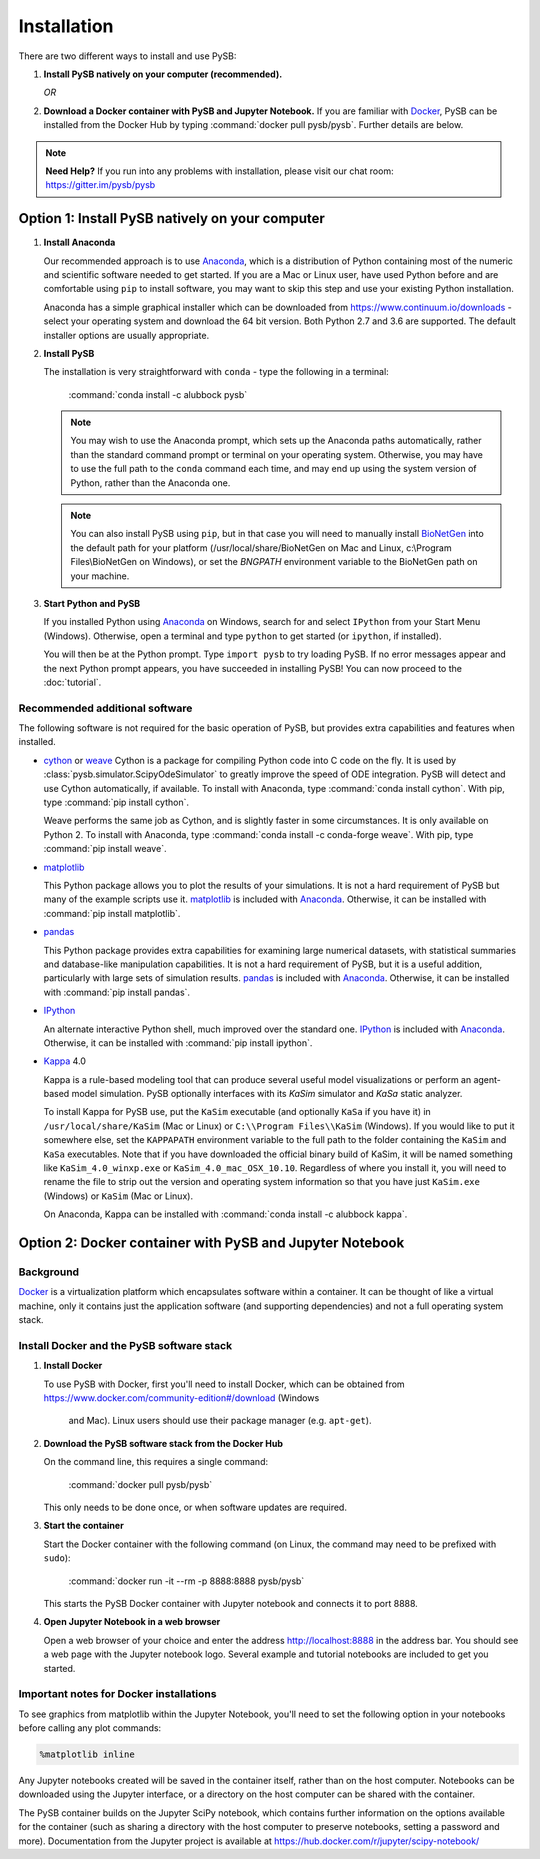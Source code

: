 Installation
============

There are two different ways to install and use PySB:

1. **Install PySB natively on your computer (recommended).**

   *OR*

2. **Download a Docker container with PySB and Jupyter Notebook.** If you
   are familiar with `Docker`_, PySB can be installed from the Docker
   Hub by typing :command:`docker pull pysb/pysb`. Further details are
   below.

.. note::
    **Need Help?**
    If you run into any problems with installation, please visit our chat room:
    https://gitter.im/pysb/pysb

Option 1: Install PySB natively on your computer
------------------------------------------------

1. **Install Anaconda**

   Our recommended approach is to use `Anaconda`_, which is a distribution of
   Python containing most of the numeric and scientific software needed to
   get started. If you are a Mac or Linux user, have used Python before and
   are comfortable using ``pip`` to install software, you may want to skip
   this step and use your existing Python installation.

   Anaconda has a simple graphical installer which can be downloaded from
   https://www.continuum.io/downloads - select your operating system
   and download the 64 bit version. Both Python 2.7 and 3.6 are supported. The
   default installer options are usually appropriate.

2. **Install PySB**

   The installation is very straightforward with ``conda`` - type the
   following in a terminal:

       :command:`conda install -c alubbock pysb`

   .. note::
        You may wish to use the Anaconda prompt, which sets up the Anaconda
        paths automatically, rather than the standard command prompt or
        terminal on your operating system. Otherwise, you may have to use the
        full path to the ``conda`` command each time, and may end up using
        the system version of Python, rather than the Anaconda one.

   .. note::
        You can also install PySB using ``pip``, but in that case you will
        need to manually install `BioNetGen`_ into the default path for your
        platform (/usr/local/share/BioNetGen on Mac and Linux, c:\\Program
        Files\\BioNetGen on Windows), or set the `BNGPATH` environment
        variable to the BioNetGen path on your machine.

3. **Start Python and PySB**

   If you installed Python using `Anaconda`_ on Windows, search for and select
   ``IPython`` from your Start Menu (Windows). Otherwise, open a terminal
   and type ``python`` to get started (or ``ipython``, if installed).

   You will then be at the Python prompt. Type ``import pysb`` to try
   loading PySB. If no error messages appear and the next Python prompt
   appears, you have succeeded in installing PySB! You can now proceed to
   the :doc:`tutorial`.

Recommended additional software
^^^^^^^^^^^^^^^^^^^^^^^^^^^^^^^

The following software is not required for the basic operation of PySB, but
provides extra capabilities and features when installed.

* `cython`_ or `weave`_
  Cython is a package for compiling Python code into C code on the fly. It
  is used by :class:`pysb.simulator.ScipyOdeSimulator` to greatly improve the
  speed of ODE integration. PySB will detect and use Cython automatically,
  if available. To install with Anaconda, type
  :command:`conda install cython`.
  With pip, type :command:`pip install cython`.

  Weave performs the same job as Cython, and is slightly faster in some
  circumstances. It is only available on Python 2. To install with Anaconda,
  type :command:`conda install -c conda-forge weave`. With pip, type
  :command:`pip install weave`.

* `matplotlib`_

  This Python package allows you to plot the results of your simulations. It
  is not a hard requirement of PySB but many of the example scripts use it.
  `matplotlib`_ is included with `Anaconda`_. Otherwise, it can be installed
  with :command:`pip install matplotlib`.

* `pandas`_

  This Python package provides extra capabilities for examining large
  numerical datasets, with statistical summaries and database-like
  manipulation capabilities. It is not a hard requirement of PySB, but it is a
  useful addition, particularly with large sets of simulation results.
  `pandas`_ is included with `Anaconda`_. Otherwise, it can be installed with
  :command:`pip install pandas`.

* `IPython`_

  An alternate interactive Python shell, much improved over the standard one.
  `IPython`_ is included with `Anaconda`_. Otherwise, it can be installed
  with :command:`pip install ipython`.

* `Kappa`_ 4.0

  Kappa is a rule-based modeling tool that can produce several useful model
  visualizations or perform an agent-based model simulation. PySB optionally
  interfaces with its *KaSim* simulator and *KaSa* static analyzer.

  To install Kappa for PySB use, put the ``KaSim`` executable (and optionally
  ``KaSa`` if you have it) in ``/usr/local/share/KaSim`` (Mac or Linux) or
  ``C:\\Program Files\\KaSim`` (Windows). If you would like to put it somewhere
  else, set the ``KAPPAPATH`` environment variable to the full path to the
  folder containing the ``KaSim`` and ``KaSa`` executables. Note that if you
  have downloaded the official binary build of KaSim, it will be named something
  like ``KaSim_4.0_winxp.exe`` or ``KaSim_4.0_mac_OSX_10.10``. Regardless of
  where you install it, you will need to rename the file to strip out the
  version and operating system information so that you have just ``KaSim.exe``
  (Windows) or ``KaSim`` (Mac or Linux).

  On Anaconda, Kappa can be installed with
  :command:`conda install -c alubbock kappa`.

Option 2: Docker container with PySB and Jupyter Notebook
----------------------------------------------------------

Background
^^^^^^^^^^

`Docker`_ is a virtualization platform which encapsulates software within a
container. It can be thought of like a virtual machine, only it contains
just the application software (and supporting dependencies) and not a full
operating system stack.

Install Docker and the PySB software stack
^^^^^^^^^^^^^^^^^^^^^^^^^^^^^^^^^^^^^^^^^^

1. **Install Docker**

   To use PySB with Docker, first you'll need to install Docker, which can be
   obtained from https://www.docker.com/community-edition#/download (Windows
    and Mac). Linux users should use their package manager (e.g. ``apt-get``).

2. **Download the PySB software stack from the Docker Hub**

   On the command line, this requires a single command:

       :command:`docker pull pysb/pysb`

   This only needs to be done once, or when software updates are required.

3. **Start the container**

   Start the Docker container with the following command (on Linux, the command
   may need to be prefixed with ``sudo``):

       :command:`docker run -it --rm -p 8888:8888 pysb/pysb`

   This starts the PySB Docker container with Jupyter notebook and connects it
   to port 8888.

4. **Open Jupyter Notebook in a web browser**

   Open a web browser of your choice and enter the address
   http://localhost:8888 in the address bar. You should see a web page with the
   Jupyter notebook logo. Several example and tutorial notebooks are included
   to get you started.

Important notes for Docker installations
^^^^^^^^^^^^^^^^^^^^^^^^^^^^^^^^^^^^^^^^

To see graphics from matplotlib within the Jupyter Notebook, you'll need to
set the following option in your notebooks before calling any plot commands:

.. code-block:: ipython

    %matplotlib inline

Any Jupyter notebooks created will be saved in the container itself, rather
than on the host computer. Notebooks can be downloaded using the Jupyter
interface, or a directory on the host computer can be shared with the
container.

The PySB container builds on the Jupyter SciPy notebook, which contains
further information on the options available for the container (such
as sharing a directory with the host computer to preserve notebooks,
setting a password and more). Documentation from the Jupyter project is
available at
https://hub.docker.com/r/jupyter/scipy-notebook/

.. _Anaconda: https://www.continuum.io/downloads
.. _Docker: http://www.docker.org/
.. _Kappa: http://www.kappalanguage.org/
.. _Git: http://git-scm.com/
.. _IPython: http://ipython.org/
.. _OCaml: http://caml.inria.fr/ocaml/
.. _GraphViz: http://www.graphviz.org/
.. _pandas: http://pandas.pydata.org/
.. _Python: http://www.python.org/
.. _SciPy: http://www.scipy.org/
.. _NumPy: http://www.numpy.org/
.. _SymPy: http://www.sympy.org/
.. _matplotlib: http://matplotlib.org/
.. _BioNetGen: http://www.bionetgen.org/
.. _Perl: http://www.perl.org/
.. _Cython: http://cython.org/
.. _weave: https://pypi.python.org/pypi/weave
